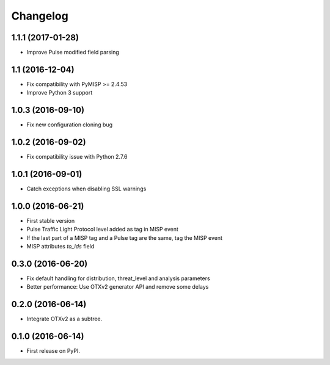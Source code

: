 
Changelog
=========

1.1.1 (2017-01-28)
------------------

*  Improve Pulse modified field parsing

1.1 (2016-12-04)
----------------

*  Fix compatibility with PyMISP >= 2.4.53
*  Improve Python 3 support

1.0.3 (2016-09-10)
------------------

*  Fix new configuration cloning bug

1.0.2 (2016-09-02)
------------------

*  Fix compatibility issue with Python 2.7.6

1.0.1 (2016-09-01)
------------------

*  Catch exceptions when disabling SSL warnings

1.0.0 (2016-06-21)
------------------

* First stable version
* Pulse Traffic Light Protocol level added as tag in MISP event
* If the last part of a MISP tag and a Pulse tag are the same, tag the MISP event
* MISP attributes `to_ids` field

0.3.0 (2016-06-20)
------------------

* Fix default handling for distribution, threat_level and analysis parameters
* Better performance: Use OTXv2 generator API and remove some delays

0.2.0 (2016-06-14)
------------------

* Integrate OTXv2 as a subtree.

0.1.0 (2016-06-14)
------------------

* First release on PyPI.

